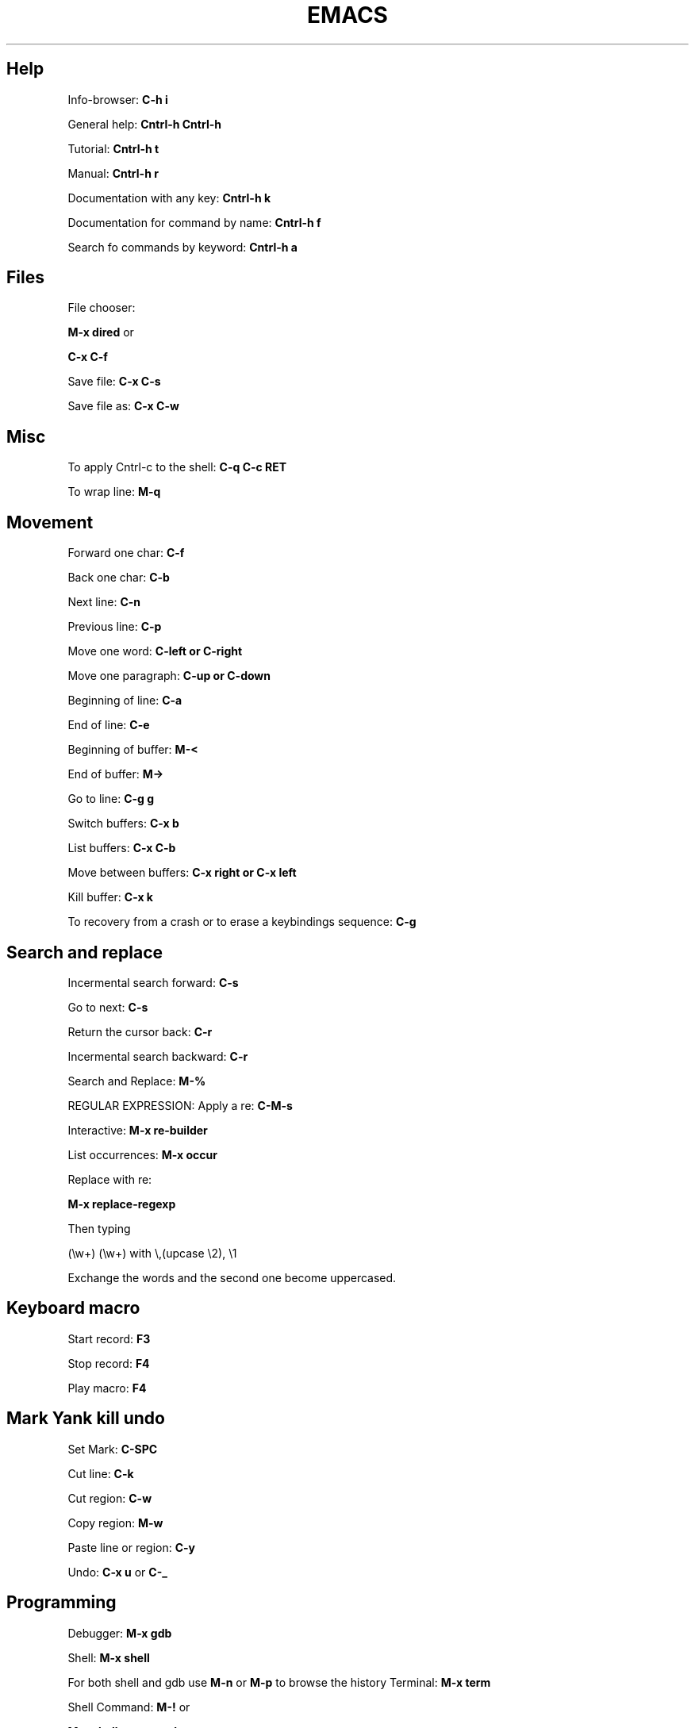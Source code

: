 .\" generated with Ronn/v0.7.3
.\" http://github.com/rtomayko/ronn/tree/0.7.3
.
.TH "EMACS" "1" "February 2014" "Filippo Squillace" "emacs"
.
.SH "Help"
Info\-browser: \fBC\-h i\fR
.
.P
General help: \fBCntrl\-h Cntrl\-h\fR
.
.P
Tutorial: \fBCntrl\-h t\fR
.
.P
Manual: \fBCntrl\-h r\fR
.
.P
Documentation with any key: \fBCntrl\-h k\fR
.
.P
Documentation for command by name: \fBCntrl\-h f\fR
.
.P
Search fo commands by keyword: \fBCntrl\-h a\fR
.
.SH "Files"
File chooser:
.
.P
\fBM\-x dired\fR or
.
.P
\fBC\-x C\-f\fR
.
.P
Save file: \fBC\-x C\-s\fR
.
.P
Save file as: \fBC\-x C\-w\fR
.
.SH "Misc"
To apply Cntrl\-c to the shell: \fBC\-q C\-c RET\fR
.
.P
To wrap line: \fBM\-q\fR
.
.SH "Movement"
Forward one char: \fBC\-f\fR
.
.P
Back one char: \fBC\-b\fR
.
.P
Next line: \fBC\-n\fR
.
.P
Previous line: \fBC\-p\fR
.
.P
Move one word: \fBC\-left or C\-right\fR
.
.P
Move one paragraph: \fBC\-up or C\-down\fR
.
.P
Beginning of line: \fBC\-a\fR
.
.P
End of line: \fBC\-e\fR
.
.P
Beginning of buffer: \fBM\-<\fR
.
.P
End of buffer: \fBM\->\fR
.
.P
Go to line: \fBC\-g g\fR
.
.P
Switch buffers: \fBC\-x b\fR
.
.P
List buffers: \fBC\-x C\-b\fR
.
.P
Move between buffers: \fBC\-x right or C\-x left\fR
.
.P
Kill buffer: \fBC\-x k\fR
.
.P
To recovery from a crash or to erase a keybindings sequence: \fBC\-g\fR
.
.SH "Search and replace"
Incermental search forward: \fBC\-s\fR
.
.P
Go to next: \fBC\-s\fR
.
.P
Return the cursor back: \fBC\-r\fR
.
.P
Incermental search backward: \fBC\-r\fR
.
.P
Search and Replace: \fBM\-%\fR
.
.P
REGULAR EXPRESSION: Apply a re: \fBC\-M\-s\fR
.
.P
Interactive: \fBM\-x re\-builder\fR
.
.P
List occurrences: \fBM\-x occur\fR
.
.P
Replace with re:
.
.P
\fBM\-x replace\-regexp\fR
.
.P
Then typing
.
.P
(\ew+) (\ew+) with \e,(upcase \e2), \e1
.
.P
Exchange the words and the second one become uppercased\.
.
.SH "Keyboard macro"
Start record: \fBF3\fR
.
.P
Stop record: \fBF4\fR
.
.P
Play macro: \fBF4\fR
.
.SH "Mark Yank kill undo"
Set Mark: \fBC\-SPC\fR
.
.P
Cut line: \fBC\-k\fR
.
.P
Cut region: \fBC\-w\fR
.
.P
Copy region: \fBM\-w\fR
.
.P
Paste line or region: \fBC\-y\fR
.
.P
Undo: \fBC\-x u\fR or \fBC\-_\fR
.
.SH "Programming"
Debugger: \fBM\-x gdb\fR
.
.P
Shell: \fBM\-x shell\fR
.
.P
For both shell and gdb use \fBM\-n\fR or \fBM\-p\fR to browse the history Terminal: \fBM\-x term\fR
.
.P
Shell Command: \fBM\-!\fR or
.
.P
\fBM\-x shell\-command\fR
.
.P
Man: \fBM\-x man\fR
.
.P
Grep: \fBM\-x grep\fR
.
.P
Calculator: \fBM\-x calculator\fR
.
.P
Calendar: \fBM\-x calendar\fR
.
.SH "Version Control"
Commit: \fBC\-x v v\fR
.
.P
Displays diff you have made: \fBC\-x v =\fR
.
.P
Prompts for a version number: \fBC\-x v ~\fR
.
.P
Displays for each line the relative commit:
.
.P
\fBC\-x v g\fR
.
.P
Then, press L to know the log message for that commit or press D to show the diff
.
.SH "Major minor modes"
List of major modes:
.
.P
\fBM\-x java\-mode\fR
.
.P
\fBM\-x python\-mode\fR
.
.P
\fBM\-x text\-mode\fR
.
.P
\fBM\-x fundamental\-mode\fR
.
.P
\fBM\-x org\-mode\fR
.
.P
\fBM\-x flyspell\-mode\fR
.
.P
List of minor modes:
.
.P
\fBM\-x auto\-fill\-mode\fR
.
.P
\fBM\-x flyspell\-mode\fR
.
.P
\fBM\-x follow\-mode\fR
.
.SH "Manage windows"
Leave the current window: \fBC\-x 1\fR
.
.P
Change window: \fBC\-x o\fR
.
.P
Create a window vertically: \fBC\-x 2\fR
.
.P
Create a window horizontally: \fBC\-x 3\fR
.
.P
Create a window and apply operation: \fBC\-x 4 \.\.\.\fR
.
.P
For example to send an email: \fBC\-x 4 m\fR
.
.P
Enlarge horizontally: \fBC\-x }\fR
.
.P
Shrink horizontally: \fBC\-x {\fR
.
.P
Enlarge vertically: \fBC\-x +\fR
.
.P
Shrink vertically: \fBC\-x \-\fR
.
.SH "Dired"
Open Dired: \fBC\-x d\fR
.
.P
Mark and Unmark: \fBm u\fR
.
.P
Flag deletion file: \fBd\fR
.
.P
Undo deletion file: \fBu\fR
.
.P
Delete the files: \fBx\fR
.
.P
Open on other window: \fBo\fR
.
.P
Rename file: \fBR\fR
.
.P
Copy file: \fBC\fR
.
.P
Delete file: \fBD\fR
.
.P
Change mode file: \fBM\fR
.
.P
Change owner file: \fBO\fR
.
.P
Change group file: \fBG\fR
.
.P
Touch file: \fBT\fR
.
.P
Compress file: \fBZ\fR
.
.P
Apply a shell command on a file: \fB!\fR
.
.P
Diff files: \fB=\fR
.
.P
Update Dired buffer: \fBg\fR
.
.SH "org\-mode"
Change priority: \fBS\-up or S\-down\fR
.
.P
Change state: \fBS\-left or S\-right\fR
.
.P
Move task: \fBM\-up or M\-down\fR
.
.P
Change outline level: \fBM\-left or M\-right\fR
.
.P
Add new line: \fBM\-RET\fR
.
.P
Cycle subtree: \fBTab\fR
.
.P
Global cycle: \fBS\-Tab\fR
.
.P
Markups are: \fIbold\fR /italic/ \fIunderline\fR +strike+ =code= ~verbatim~
.
.P
Create links: [[link]][[description]] To go to the link: \fBC\-c C\-o\fR
.
.P
To set the TODO types (place it at the beginning of the file and reload in the same line with C\-c C\-c):
.
.P
\fB\- +TODO: TODO IN\-PROGRESS WAITING DONE\fR
.
.P
CHECKBOXES: To add a checkobox to a list: \fB\- [ ]\fR
.
.P
To check the box: \fBC\-c C\-c\fR
.
.P
Add new checkbox: \fBM\-S\-RET\fR
.
.P
To get mandatory the check of the box in sequence:
.
.P
\fBC\-c C\-x o\fR
.
.P
TABLE: Just use the sequence: \fB|WORD\fR
.
.P
To set a separator: \fB|\- or C\-c \-\fR
.
.P
Convert a selection of CSV in table: \fBC\-c |\fR
.
.P
Move column/row around: \fBM\-(up/down/left/right)\fR
.
.P
Add/remove column/row: \fBM\-S\-(up/down/left/right)\fR
.
.P
New line: \fBC\-c RET\fR
.
.P
AGENDA: To open agenda command: \fBC\-c a\fR
.
.P
To set a time to an item: \fBC\-c \.\fR
.
.P
and then S\-left or S\-right to choose the day\. To add/remove a org file as agenda file: \fBC\-c [ or C\-c ]\fR
.
.P
CLOCKING: Clock in: \fBC\-c C\-x C\-i\fR
.
.P
Clock out: \fBC\-c C\-x C\-o\fR
.
.P
Reload a clock: \fBC\-c C\-c\fR
.
.P
Cancel clock: \fBC\-c C\-x C\-q\fR
.
.P
Displat a summary: \fBC\-c C\-x C\-d\fR
.
.P
Report table: \fBC\-c C\-x C\-r\fR
.
.P
DEADLINE and SCHEDULE: Create deadline: \fBC\-c C\-d\fR
.
.P
Create schedule: \fBC\-c C\-s\fR
.
.P
GTD (Get Things Done): To add a task to an item: \fBC\-c C\-q\fR
.
.P
To predefine some set of tags (at the beginning of the file):
.
.P
\fB\- +TAGS: { @OFFICE(o) @HOME(h) } COMPUTER(c) PHONE(p) READING(r)\fR
.
.P
EXPORT:
.
.P
\fBC\-x C\-e\fR
